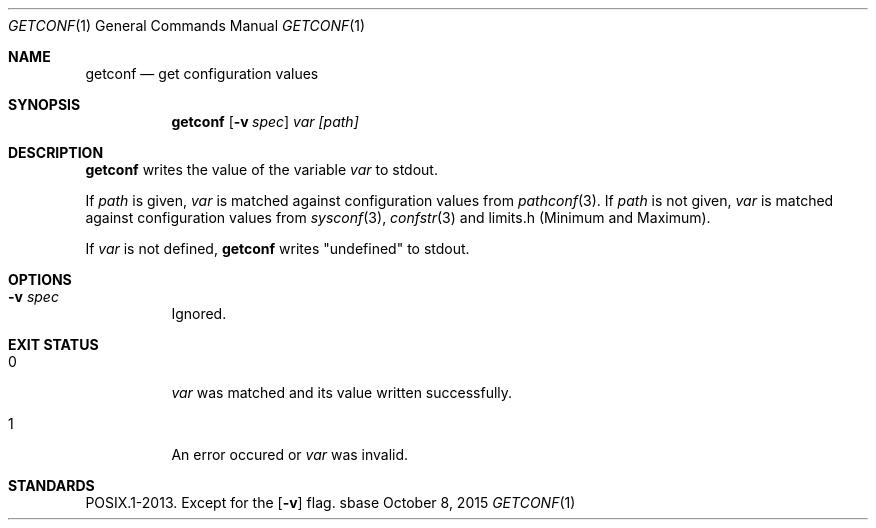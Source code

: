 .Dd October 8, 2015
.Dt GETCONF 1
.Os sbase
.Sh NAME
.Nm getconf
.Nd get configuration values
.Sh SYNOPSIS
.Nm
.Op Fl v Ar spec
.Ar var
.Ar [path]
.Sh DESCRIPTION
.Nm
writes the value of the variable
.Ar var
to stdout.
.sp
If
.Ar path
is given,
.Ar var
is matched against configuration values from
.Xr pathconf 3 .
If
.Ar path
is not given,
.Ar var
is matched against configuration values from
.Xr sysconf 3 ,
.Xr confstr 3
and limits.h (Minimum and Maximum).
.sp
If
.Ar var
is not defined,
.Nm
writes "undefined" to stdout.
.Sh OPTIONS
.Bl -tag -width Ds
.It Fl v Ar spec
Ignored.
.El
.Sh EXIT STATUS
.Bl -tag -width Ds
.It 0
.Ar var
was matched and its value written successfully.
.It 1
An error occured or
.Ar var
was invalid.
.El
.Sh STANDARDS
POSIX.1-2013.
Except for the
.Op Fl v
flag.
